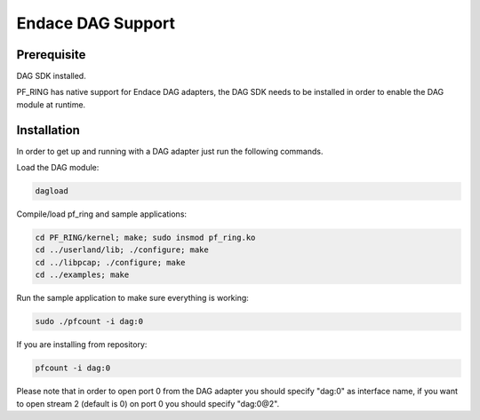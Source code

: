 Endace DAG Support
==================

Prerequisite
------------

DAG SDK installed.

PF_RING has native support for Endace DAG adapters, the DAG SDK needs to be installed in order to enable the DAG module at runtime.

Installation
------------
In order to get up and running with a DAG adapter just run the following commands.

Load the DAG module:

.. code-block:: console

   dagload

Compile/load pf_ring and sample applications:

.. code-block:: console

   cd PF_RING/kernel; make; sudo insmod pf_ring.ko
   cd ../userland/lib; ./configure; make
   cd ../libpcap; ./configure; make
   cd ../examples; make

Run the sample application to make sure everything is working:

.. code-block:: console

   sudo ./pfcount -i dag:0

If you are installing from repository:

.. code-block:: console

   pfcount -i dag:0

Please note that in order to open port 0 from the DAG adapter you should specify "dag:0" as interface name, if you want to open stream 2 (default is 0) on port 0 you should specify "dag:0@2".
